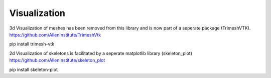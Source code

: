 Visualization
=============
3d Visualization of meshes has been removed from this library and is now part of a seperate package (TrimeshVTK).
https://github.com/AllenInstitute/TrimeshVtk

pip install trimesh-vtk

2d Visualization of skeletons is facilitated by a seperate matplotlib library (skeleton_plot)
https://github.com/AllenInstitute/skeleton_plot

pip install skeleton-plot
